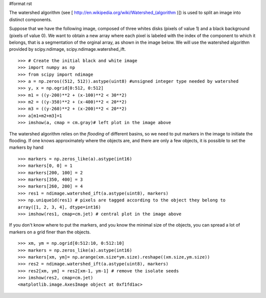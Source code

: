#format rst

The watershed algorithm (see [ http://en.wikipedia.org/wiki/Watershed_(algorithm )]) is used to split an image into distinct components.

Suppose that we have the following image, composed of three whites disks (pixels of value 1) and a black background (pixels of value 0). We want to obtain a new array where each pixel is labeled with the index of the component to which it belongs, that is a segmentation of the orginal array, as shown in the image below. We will use the watershed algorithm provided by scipy.ndimage, scipy.ndimage.watershed_ift.


.. image:: images/Cookbook/Watershed/watershed.png

::

   >>> # Create the initial black and white image
   >>> import numpy as np
   >>> from scipy import ndimage
   >>> a = np.zeros((512, 512)).astype(uint8) #unsigned integer type needed by watershed
   >>> y, x = np.ogrid[0:512, 0:512]
   >>> m1 = ((y-200)**2 + (x-100)**2 < 30**2)
   >>> m2 = ((y-350)**2 + (x-400)**2 < 20**2)
   >>> m3 = ((y-260)**2 + (x-200)**2 < 20**2)
   >>> a[m1+m2+m3]=1
   >>> imshow(a, cmap = cm.gray)# left plot in the image above

The watershed algorithm relies on the *flooding* of different basins, so we need to put markers in the image to initiate the flooding. If one knows approximately where the objects are, and there are only a few objects, it is possible to set the markers by hand

::

   >>> markers = np.zeros_like(a).astype(int16)
   >>> markers[0, 0] = 1
   >>> markers[200, 100] = 2
   >>> markers[350, 400] = 3
   >>> markers[260, 200] = 4
   >>> res1 = ndimage.watershed_ift(a.astype(uint8), markers)
   >>> np.unique1d(res1) # pixels are tagged according to the object they belong to
   array([1, 2, 3, 4], dtype=int16)
   >>> imshow(res1, cmap=cm.jet) # central plot in the image above

If you don't know where to put the markers, and you know the minimal size of the objects, you can spread a lot of markers on a grid finer than the objects.

::

   >>> xm, ym = np.ogrid[0:512:10, 0:512:10]
   >>> markers = np.zeros_like(a).astype(int16)
   >>> markers[xm, ym]= np.arange(xm.size*ym.size).reshape((xm.size,ym.size))
   >>> res2 = ndimage.watershed_ift(a.astype(uint8), markers)
   >>> res2[xm, ym] = res2[xm-1, ym-1] # remove the isolate seeds
   >>> imshow(res2, cmap=cm.jet)
   <matplotlib.image.AxesImage object at 0xf1fd1ac>

